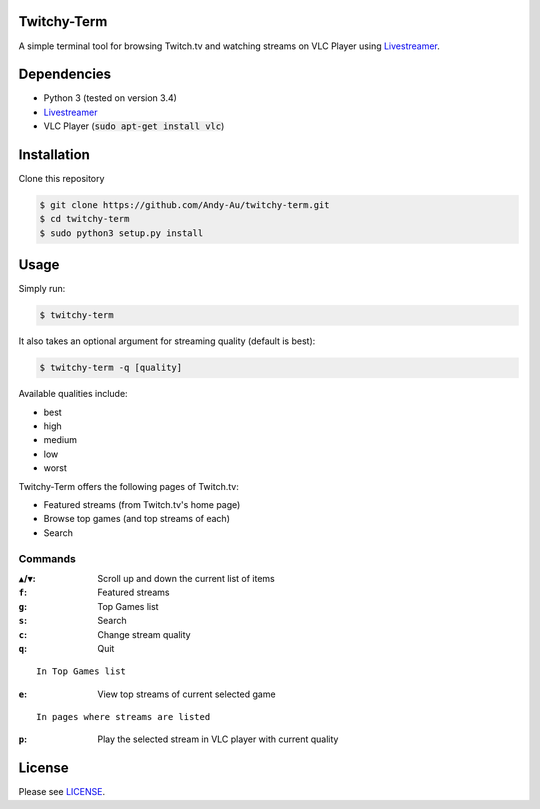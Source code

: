 =============
Twitchy-Term
=============

A simple terminal tool for browsing Twitch.tv and watching streams on VLC Player using `Livestreamer <http://docs.livestreamer.io/>`_.

.. image:: https://github.com/Andy-Au/twitchy-term/blob/master/twitchy-term.png

============
Dependencies
============

* Python 3 (tested on version 3.4)
* `Livestreamer <http://docs.livestreamer.io/>`_
* VLC Player (:code:`sudo apt-get install vlc`)

============
Installation
============

Clone this repository

.. code-block:: bash

   $ git clone https://github.com/Andy-Au/twitchy-term.git
   $ cd twitchy-term
   $ sudo python3 setup.py install

=====
Usage
=====

Simply run:

.. code-block:: bash

   $ twitchy-term

It also takes an optional argument for streaming quality (default is best):

.. code-block:: bash

   $ twitchy-term -q [quality]

Available qualities include:

* best
* high
* medium
* low
* worst

Twitchy-Term offers the following pages of Twitch.tv:

* Featured streams (from Twitch.tv's home page)
* Browse top games (and top streams of each)
* Search

----------------
Commands
----------------

:``▲``/``▼``: Scroll up and down the current list of items
:``f``: Featured streams
:``g``: Top Games list
:``s``: Search
:``c``: Change stream quality
:``q``: Quit

::

   In Top Games list

:``e``: View top streams of current selected game

::

   In pages where streams are listed

:``p``: Play the selected stream in VLC player with current quality

=======
License
=======

Please see `LICENSE <https://github.com/Andy-Au/twitchy-term/blob/master/LICENSE>`_.